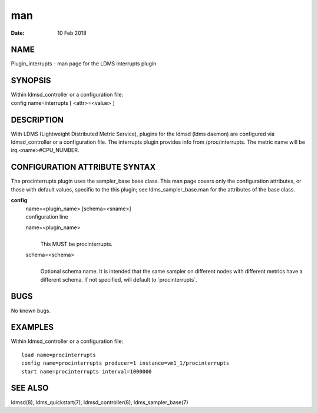 =======================================
man
=======================================

:Date:   10 Feb 2018

NAME
========================================

Plugin_interrupts - man page for the LDMS interrupts plugin

SYNOPSIS
============================================

| Within ldmsd_controller or a configuration file:
| config name=interrupts [ <attr>=<value> ]

DESCRIPTION
===============================================

With LDMS (Lightweight Distributed Metric Service), plugins for the
ldmsd (ldms daemon) are configured via ldmsd_controller or a
configuration file. The interrupts plugin provides info from
/proc/interrupts. The metric name will be irq.<name>#CPU_NUMBER.

CONFIGURATION ATTRIBUTE SYNTAX
==================================================================

The procinterrupts plugin uses the sampler_base base class. This man
page covers only the configuration attributes, or those with default
values, specific to the this plugin; see ldms_sampler_base.man for the
attributes of the base class.

**config**
   | name=<plugin_name> [schema=<sname>]
   | configuration line

   name=<plugin_name>
      | 
      | This MUST be procinterrupts.

   schema=<schema>
      | 
      | Optional schema name. It is intended that the same sampler on
        different nodes with different metrics have a different schema.
        If not specified, will default to \`procinterrupts`.

BUGS
========================================

No known bugs.

EXAMPLES
============================================

Within ldmsd_controller or a configuration file:

::

   load name=procinterrupts
   config name=procinterrupts producer=1 instance=vm1_1/procinterrupts
   start name=procinterrupts interval=1000000

SEE ALSO
============================================

ldmsd(8), ldms_quickstart(7), ldmsd_controller(8), ldms_sampler_base(7)
